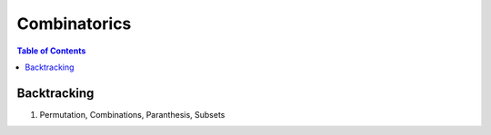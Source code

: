 ================================================================================
Combinatorics
================================================================================
.. contents:: Table of Contents
	:depth: 2
	:local:
	:backlinks: none

Backtracking
--------------------------------------------------------------------------------
#. Permutation, Combinations, Paranthesis, Subsets
	.. collapse:: Expand Code
	
		.. literalinclude:: ../../code/backtrack.py
			:language: python
			:tab-width: 2
			:linenos:
